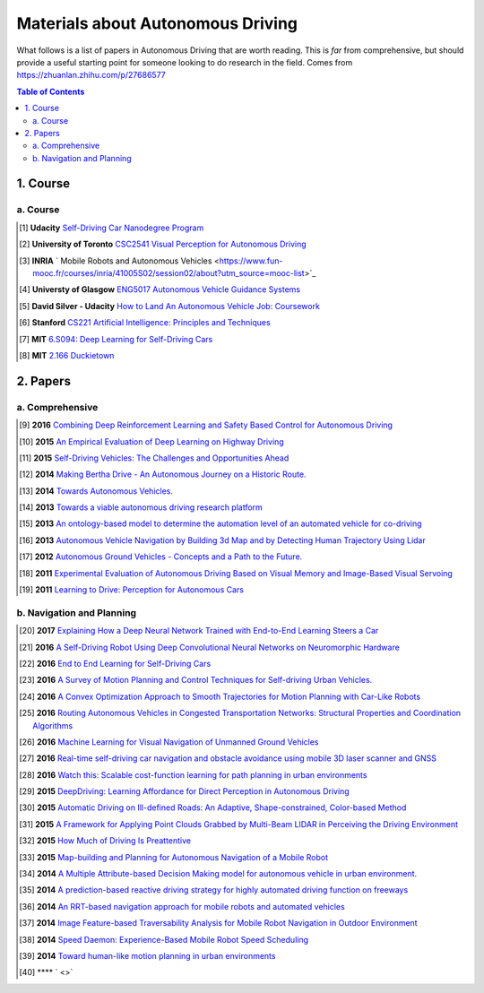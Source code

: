 ==================================
Materials about Autonomous Driving
==================================

What follows is a list of papers in Autonomous Driving that are worth reading. This is *far* from comprehensive, but should provide a useful starting point for someone looking to do research in the field.
Comes from https://zhuanlan.zhihu.com/p/27686577

.. contents:: Table of Contents
    :depth: 2


1. Course
================

a. Course
------------------


.. [#] **Udacity** `Self-Driving Car Nanodegree Program <https://www.udacity.com/course/self-driving-car-engineer-nanodegree--nd013>`_

.. [#] **University of Toronto** `CSC2541 Visual Perception for Autonomous Driving <hhttp://www.cs.toronto.edu/~urtasun/courses/CSC2541/CSC2541_Winter16.html>`_

.. [#] **INRIA** ` Mobile Robots and Autonomous Vehicles <https://www.fun-mooc.fr/courses/inria/41005S02/session02/about?utm_source=mooc-list>`_

.. [#] **Universty of Glasgow** `ENG5017 Autonomous Vehicle Guidance Systems <https://www.gla.ac.uk/coursecatalogue/course/?code=ENG5017>`_

.. [#] **David Silver - Udacity** `How to Land An Autonomous Vehicle Job: Coursework <https://medium.com/self-driving-cars/how-to-land-an-autonomous-vehicle-job-coursework-e7acc2bfe740#.j5b2kwbso>`_

.. [#] **Stanford** `CS221 Artificial Intelligence: Principles and Techniques <http://stanford.edu/~cpiech/cs221/index.html>`_

.. [#] **MIT** `6.S094: Deep Learning for Self-Driving Cars <https://selfdrivingcars.mit.edu/>`_

.. [#] **MIT** `2.166 Duckietown <http://duckietown.mit.edu/index.html>`_

2. Papers
================

a. Comprehensive
------------------

.. [#] **2016** `Combining Deep Reinforcement Learning and Safety Based Control for Autonomous Driving <https://arxiv.org/abs/1612.00147>`_

.. [#] **2015** `An Empirical Evaluation of Deep Learning on Highway Driving <https://arxiv.org/abs/1504.01716>`_

.. [#] **2015** `Self-Driving Vehicles: The Challenges and Opportunities Ahead <https://dl.acm.org/citation.cfm?id=2823464>`_

.. [#] **2014** `Making Bertha Drive - An Autonomous Journey on a Historic Route. <https://www.semanticscholar.org/paper/Making-Bertha-Drive%E2%80%94An-Autonomous-Journey-on-a-Ziegler-Bender/ec26d7b1cb028749d0d6972279cf4090930989d8>`_

.. [#] **2014** `Towards Autonomous Vehicles. <https://www.semanticscholar.org/paper/Towards-Autonomous-Vehicles-Schwarz-Thomas/88712e686e1bcad21f0836e9d31400dab2b7fa8f>`_

.. [#] **2013** `Towards a viable autonomous driving research platform <https://www.semanticscholar.org/paper/Towards-a-viable-autonomous-driving-research-Wei-Snider/b7c15322c7b9ea2ec1126f543d064c8f0d13b21f>`_

.. [#] **2013** `An ontology-based model to determine the automation level of an automated vehicle for co-driving <https://www.semanticscholar.org/paper/An-ontology-based-model-to-determine-the-automation-Pollard-Morignot/25239ec7fb6159166dfe15adf229fc2415f071df>`_

.. [#] **2013** `Autonomous Vehicle Navigation by Building 3d Map and by Detecting Human Trajectory Using Lidar <https://www.semanticscholar.org/paper/Autonomous-Vehicle-Navigation-by-Building-3-D-Map-Kagami-Thompson/81b14341e3e063d819d032b6ce0bc0be0917c867>`_

.. [#] **2012** `Autonomous Ground Vehicles - Concepts and a Path to the Future. <https://www.semanticscholar.org/paper/Autonomous-Ground-Vehicles%E2%80%94Concepts-and-a-Path-to-Luettel-Himmelsbach/5e8d51a1f6ba313a38a35af414a00bcfd3b5c0ae>`_

.. [#] **2011** `Experimental Evaluation of Autonomous Driving Based on Visual Memory and Image-Based Visual Servoing <https://www.semanticscholar.org/paper/Experimental-Evaluation-of-Autonomous-Driving-Based-Diosi-Segvic/2aeb9aa42e8e2048e15453759ec12411486a2619>`_

.. [#] **2011** `Learning to Drive: Perception for Autonomous Cars <https://www.semanticscholar.org/paper/Learning-to-Drive%3A-Perception-for-Autonomous-Cars-a-Thrun-Fei-Fei/be25d7bff3b5928adf6c0a7f5495d47113f80997>`_


b. Navigation and Planning
-------------------------------

.. [#] **2017** `Explaining How a Deep Neural Network Trained with End-to-End Learning Steers a Car <https://arxiv.org/abs/1704.07911>`_

.. [#] **2016** `A Self-Driving Robot Using Deep Convolutional Neural Networks on Neuromorphic Hardware <https://arxiv.org/abs/1611.01235>`_

.. [#] **2016** `End to End Learning for Self-Driving Cars <https://arxiv.org/abs/1604.07316>`_

.. [#] **2016** `A Survey of Motion Planning and Control Techniques for Self-driving Urban Vehicles. <https://arxiv.org/abs/1604.07446>`_

.. [#] **2016** `A Convex Optimization Approach to Smooth Trajectories for Motion Planning with Car-Like Robots <https://www.semanticscholar.org/paper/A-convex-optimization-approach-to-smooth-for-motion-Zhu-Schmerling/785b22bbdb04f2ddd4233a4c40d798ed3194374f>`_

.. [#] **2016** `Routing Autonomous Vehicles in Congested Transportation Networks: Structural Properties and Coordination Algorithms <https://arxiv.org/abs/1603.00939>`_

.. [#] **2016** `Machine Learning for Visual Navigation of Unmanned Ground Vehicles <https://www.semanticscholar.org/paper/Machine-Learning-for-Visual-Navigation-of-Unmanned-Lenskiy-Lee/9b21934ec4f08ed3cd54a7e3a3c7c25b311e1ced>`_

.. [#] **2016** `Real-time self-driving car navigation and obstacle avoidance using mobile 3D laser scanner and GNSS <https://www.semanticscholar.org/paper/Real-time-self-driving-car-navigation-and-obstacle-Li-Bao/4e8b5a99ae628eea43d7e7410cdfa7f8a2e847d5>`_

.. [#] **2016** `Watch this: Scalable cost-function learning for path planning in urban environments <https://www.semanticscholar.org/paper/Watch-this%3A-Scalable-cost-function-learning-for-in-Wulfmeier-Wang/5b727684027bd7f217a6959412938c29562afc35>`_

.. [#] **2015** `DeepDriving: Learning Affordance for Direct Perception in Autonomous Driving <https://www.semanticscholar.org/paper/DeepDriving%3A-Learning-Affordance-for-Direct-in-Chen-Seff/3ba79761192aa4bddd3342db03aa8187516c0fab?citingPapersSort=is-influential&citingPapersLimit=10&citingPapersOffset=0&citedPapersSort=is-influential&citedPapersLimit=10&citedPapersOffset=0>`_

.. [#] **2015** `Automatic Driving on Ill-defined Roads: An Adaptive, Shape-constrained, Color-based Method <https://www.semanticscholar.org/paper/Automatic-Driving-on-Ill-defined-Roads%3A-An-Method-Ososinski-Labrosse/36cfe2e94b7b99653e6565642236e0127d43ef5a>`_

.. [#] **2015** `A Framework for Applying Point Clouds Grabbed by Multi-Beam LIDAR in Perceiving the Driving Environment <https://www.semanticscholar.org/paper/A-Framework-for-Applying-Point-Clouds-Grabbed-by-in-Liu-Liang/907189aacae7bff389d6c6592d6e2586dab5168d>`_

.. [#] **2015** `How Much of Driving Is Preattentive <https://www.semanticscholar.org/paper/How-much-of-driving-is-pre-attentive-Pugeault-Bowden/bb9686ea6f154a64fbdc3551fe223da42663baa9>`_

.. [#] **2015** `Map-building and Planning for Autonomous Navigation of a Mobile Robot <https://www.semanticscholar.org/paper/Map-building-and-planning-for-autonomous-navigation-G%C3%B3mez/fc5b5b96334d2a0d12ac2d69fa6d46640897f33e>`_

.. [#] **2014** `A Multiple Attribute-based Decision Making model for autonomous vehicle in urban environment. <https://www.semanticscholar.org/paper/A-Multiple-Attribute-based-Decision-Making-model-in-Chen-Zhao/48e0fa9c2c505face8910320bd6974f8bb3e4410>`_

.. [#] **2014** `A prediction-based reactive driving strategy for highly automated driving function on freeways <https://www.semanticscholar.org/paper/A-prediction-based-reactive-driving-strategy-for-on-Bahram-Wolf/405b56c0734763018eb25d9192a3009cc3815084>`_

.. [#] **2014** `An RRT-based navigation approach for mobile robots and automated vehicles <https://www.semanticscholar.org/paper/An-RRT-based-navigation-approach-for-mobile-robots-Garrote-Premebida/33d1767600148d3c51b7fffcdfbab48e570620d5>`_

.. [#] **2014** `Image Feature-based Traversability Analysis for Mobile Robot Navigation in Outdoor Environment <https://www.semanticscholar.org/paper/Image-Feature-based-Traversability-Analysis-for-in-Abdessamad/9fdf6ba484ee59cfac03a6c73e5177a9a70986c5>`_

.. [#] **2014** `Speed Daemon: Experience-Based Mobile Robot Speed Scheduling <https://www.semanticscholar.org/paper/Speed-Daemon%3A-Experience-Based-Mobile-Robot-Speed-Ostafew-Schoellig/9d3c816fb21bfa00d5a86cbb972a4ab7af59dbfb>`_

.. [#] **2014** `Toward human-like motion planning in urban environments <https://www.semanticscholar.org/paper/Toward-human-like-motion-planning-in-urban-Gu-Dolan/30005949ebde80ebe3cd0b96b84a8dcb8b7f919a>`_

.. [#] **** ` <>` 
